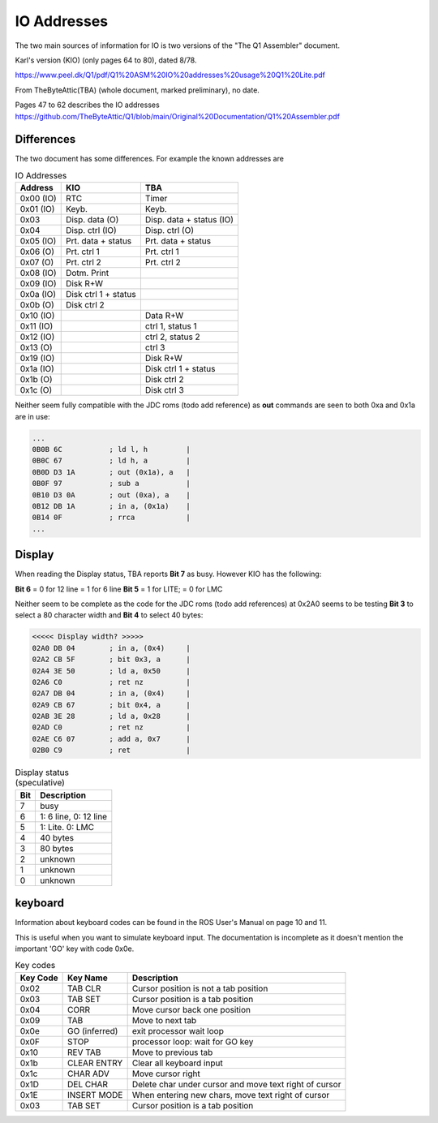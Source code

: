 
IO Addresses
============



The two main sources of information for IO is two versions of the
"The Q1 Assembler" document.

Karl's version (KIO) (only pages 64 to 80), dated 8/78.

https://www.peel.dk/Q1/pdf/Q1%20ASM%20IO%20addresses%20usage%20Q1%20Lite.pdf

From TheByteAttic(TBA) (whole document, marked preliminary), no date.

Pages 47 to 62 describes the IO addresses
https://github.com/TheByteAttic/Q1/blob/main/Original%20Documentation/Q1%20Assembler.pdf


Differences
-----------

The two document has some differences. For example the known addresses are

.. list-table:: IO Addresses
   :header-rows: 1

   * - Address
     - KIO
     - TBA
   * - 0x00 (IO)
     - RTC
     - Timer
   * - 0x01 (IO)
     - Keyb.
     - Keyb.
   * - 0x03
     - Disp. data (O)
     - Disp. data + status (IO)
   * - 0x04
     - Disp. ctrl (IO)
     - Disp. ctrl (O)
   * - 0x05 (IO)
     - Prt. data + status
     - Prt. data + status
   * - 0x06 (O)
     - Prt. ctrl 1
     - Prt. ctrl 1
   * - 0x07 (O)
     - Prt. ctrl 2
     - Prt. ctrl 2
   * - 0x08 (IO)
     - Dotm. Print
     -
   * - 0x09 (IO)
     - Disk R+W
     -
   * - 0x0a (IO)
     - Disk ctrl 1 + status
     -
   * - 0x0b (O)
     - Disk ctrl 2
     -
   * - 0x10 (IO)
     -
     - Data R+W
   * - 0x11 (IO)
     -
     - ctrl 1, status 1
   * - 0x12 (IO)
     -
     - ctrl 2, status 2
   * - 0x13 (O)
     -
     - ctrl 3
   * - 0x19 (IO)
     -
     - Disk R+W
   * - 0x1a (IO)
     -
     - Disk ctrl 1 + status
   * - 0x1b (O)
     -
     - Disk ctrl 2
   * - 0x1c (O)
     -
     - Disk ctrl 3


Neither seem fully compatible with the JDC roms (todo add reference) as
**out** commands are seen to both 0xa and 0x1a are in use:

.. code-block:: console

  ...
  0B0B 6C           ; ld l, h         |
  0B0C 67           ; ld h, a         |
  0B0D D3 1A        ; out (0x1a), a   |
  0B0F 97           ; sub a           |
  0B10 D3 0A        ; out (0xa), a    |
  0B12 DB 1A        ; in a, (0x1a)    |
  0B14 0F           ; rrca            |
  ...

Display
-------

When reading the Display status, TBA reports **Bit 7** as busy.
However KIO has the following:

**Bit 6** = 0 for 12 line = 1 for 6 line
**Bit 5** = 1 for LITE; = 0 for LMC

Neither seem to be complete as the code for the JDC roms (todo add references)
at 0x2A0 seems to be testing **Bit 3** to select a 80 character width and
**Bit 4** to select 40 bytes:


.. code-block:: console

  <<<<< Display width? >>>>>
  02A0 DB 04        ; in a, (0x4)     |
  02A2 CB 5F        ; bit 0x3, a      |
  02A4 3E 50        ; ld a, 0x50      |
  02A6 C0           ; ret nz          |
  02A7 DB 04        ; in a, (0x4)     |
  02A9 CB 67        ; bit 0x4, a      |
  02AB 3E 28        ; ld a, 0x28      |
  02AD C0           ; ret nz          |
  02AE C6 07        ; add a, 0x7      |
  02B0 C9           ; ret             |


.. list-table:: Display status (speculative)
   :header-rows: 1

   * - Bit
     - Description
   * - 7
     - busy
   * - 6
     - 1: 6 line, 0: 12 line
   * - 5
     - 1: Lite. 0: LMC
   * - 4
     - 40 bytes
   * - 3
     - 80 bytes
   * - 2
     - unknown
   * - 1
     - unknown
   * - 0
     - unknown

keyboard
--------

Information about keyboard codes can be found in the ROS User's Manual
on page 10 and 11.

This is useful when you want to simulate keyboard input. The documentation is
incomplete as it doesn't mention the important 'GO' key with code 0x0e.

.. list-table:: Key codes
   :header-rows: 1

   * - Key Code
     - Key Name
     - Description
   * - 0x02
     - TAB CLR
     - Cursor position is not a tab position
   * - 0x03
     - TAB SET
     - Cursor position is a tab position
   * - 0x04
     - CORR
     - Move cursor back one position
   * - 0x09
     - TAB
     - Move to next tab
   * - 0x0e
     - GO (inferred)
     - exit processor wait loop
   * - 0x0F
     - STOP
     - processor loop: wait for GO key
   * - 0x10
     - REV TAB
     - Move to previous tab
   * - 0x1b
     - CLEAR ENTRY
     - Clear all keyboard input
   * - 0x1c
     - CHAR ADV
     - Move cursor right
   * - 0x1D
     - DEL CHAR
     - Delete char under cursor and move text right of cursor
   * - 0x1E
     - INSERT MODE
     - When entering new chars, move text right of cursor
   * - 0x03
     - TAB SET
     - Cursor position is a tab position
